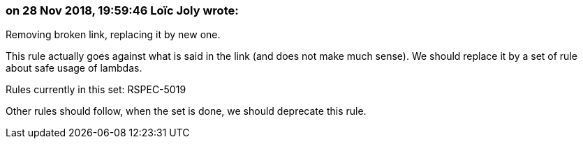 === on 28 Nov 2018, 19:59:46 Loïc Joly wrote:
Removing broken link, replacing it by new one.


This rule actually goes against what is said in the link (and does not make much sense). We should replace it by a set of rule about safe usage of lambdas.


Rules currently in this set: RSPEC-5019

Other rules should follow, when the set is done, we should deprecate this rule.



